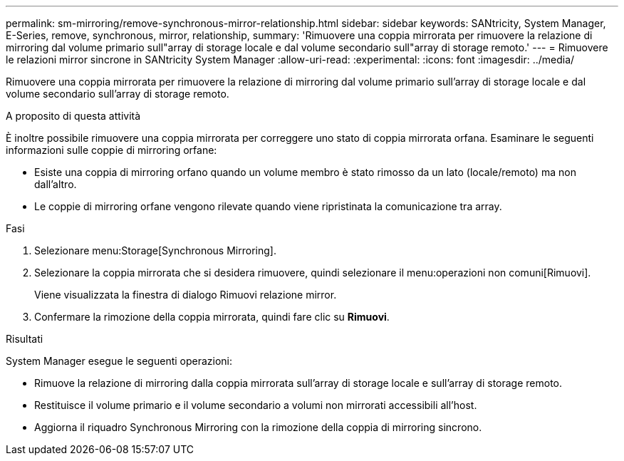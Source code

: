 ---
permalink: sm-mirroring/remove-synchronous-mirror-relationship.html 
sidebar: sidebar 
keywords: SANtricity, System Manager, E-Series, remove, synchronous, mirror, relationship, 
summary: 'Rimuovere una coppia mirrorata per rimuovere la relazione di mirroring dal volume primario sull"array di storage locale e dal volume secondario sull"array di storage remoto.' 
---
= Rimuovere le relazioni mirror sincrone in SANtricity System Manager
:allow-uri-read: 
:experimental: 
:icons: font
:imagesdir: ../media/


[role="lead"]
Rimuovere una coppia mirrorata per rimuovere la relazione di mirroring dal volume primario sull'array di storage locale e dal volume secondario sull'array di storage remoto.

.A proposito di questa attività
È inoltre possibile rimuovere una coppia mirrorata per correggere uno stato di coppia mirrorata orfana. Esaminare le seguenti informazioni sulle coppie di mirroring orfane:

* Esiste una coppia di mirroring orfano quando un volume membro è stato rimosso da un lato (locale/remoto) ma non dall'altro.
* Le coppie di mirroring orfane vengono rilevate quando viene ripristinata la comunicazione tra array.


.Fasi
. Selezionare menu:Storage[Synchronous Mirroring].
. Selezionare la coppia mirrorata che si desidera rimuovere, quindi selezionare il menu:operazioni non comuni[Rimuovi].
+
Viene visualizzata la finestra di dialogo Rimuovi relazione mirror.

. Confermare la rimozione della coppia mirrorata, quindi fare clic su *Rimuovi*.


.Risultati
System Manager esegue le seguenti operazioni:

* Rimuove la relazione di mirroring dalla coppia mirrorata sull'array di storage locale e sull'array di storage remoto.
* Restituisce il volume primario e il volume secondario a volumi non mirrorati accessibili all'host.
* Aggiorna il riquadro Synchronous Mirroring con la rimozione della coppia di mirroring sincrono.

